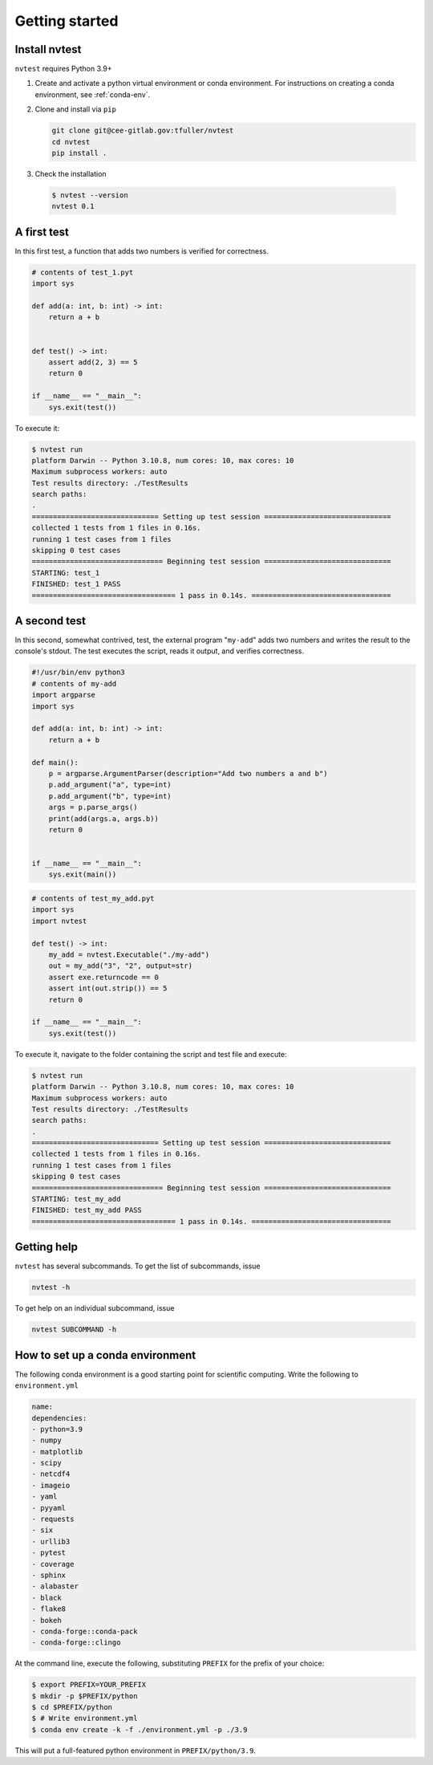 Getting started
===============

Install nvtest
--------------

``nvtest`` requires Python 3.9+

1. Create and activate a python virtual environment or conda environment.  For instructions on creating a conda environment, see :ref:`conda-env`.

2. Clone and install via ``pip``

   .. code-block:: console

      git clone git@cee-gitlab.gov:tfuller/nvtest
      cd nvtest
      pip install .

3. Check the installation

  .. code-block:: console

     $ nvtest --version
     nvtest 0.1


A first test
------------

In this first test, a function that adds two numbers is verified for correctness.

.. code:: python

   # contents of test_1.pyt
   import sys

   def add(a: int, b: int) -> int:
       return a + b


   def test() -> int:
       assert add(2, 3) == 5
       return 0

   if __name__ == "__main__":
       sys.exit(test())

To execute it:

.. code:: console

   $ nvtest run
   platform Darwin -- Python 3.10.8, num cores: 10, max cores: 10
   Maximum subprocess workers: auto
   Test results directory: ./TestResults
   search paths:
   .
   ============================== Setting up test session ==============================
   collected 1 tests from 1 files in 0.16s.
   running 1 test cases from 1 files
   skipping 0 test cases
   =============================== Beginning test session ==============================
   STARTING: test_1
   FINISHED: test_1 PASS
   ================================== 1 pass in 0.14s. =================================

A second test
-------------

In this second, somewhat contrived, test, the external program "``my-add``" adds two numbers and writes the result to the console's stdout.  The test executes the script, reads it output, and verifies correctness.

.. code:: python

   #!/usr/bin/env python3
   # contents of my-add
   import argparse
   import sys

   def add(a: int, b: int) -> int:
       return a + b

   def main():
       p = argparse.ArgumentParser(description="Add two numbers a and b")
       p.add_argument("a", type=int)
       p.add_argument("b", type=int)
       args = p.parse_args()
       print(add(args.a, args.b))
       return 0


   if __name__ == "__main__":
       sys.exit(main())


.. code:: python

   # contents of test_my_add.pyt
   import sys
   import nvtest

   def test() -> int:
       my_add = nvtest.Executable("./my-add")
       out = my_add("3", "2", output=str)
       assert exe.returncode == 0
       assert int(out.strip()) == 5
       return 0

   if __name__ == "__main__":
       sys.exit(test())

To execute it, navigate to the folder containing the script and test file and execute:

.. code:: console

   $ nvtest run
   platform Darwin -- Python 3.10.8, num cores: 10, max cores: 10
   Maximum subprocess workers: auto
   Test results directory: ./TestResults
   search paths:
   .
   ============================== Setting up test session ==============================
   collected 1 tests from 1 files in 0.16s.
   running 1 test cases from 1 files
   skipping 0 test cases
   =============================== Beginning test session ==============================
   STARTING: test_my_add
   FINISHED: test_my_add PASS
   ================================== 1 pass in 0.14s. =================================

Getting help
------------

``nvtest`` has several subcommands.  To get the list of subcommands, issue

.. code-block:: console

   nvtest -h

To get help on an individual subcommand, issue

.. code-block:: console

   nvtest SUBCOMMAND -h


.. _conda-env:

How to set up a conda environment
---------------------------------

The following conda environment is a good starting point for scientific computing.  Write the following to ``environment.yml``

.. code-block:: yaml

   name:
   dependencies:
   - python=3.9
   - numpy
   - matplotlib
   - scipy
   - netcdf4
   - imageio
   - yaml
   - pyyaml
   - requests
   - six
   - urllib3
   - pytest
   - coverage
   - sphinx
   - alabaster
   - black
   - flake8
   - bokeh
   - conda-forge::conda-pack
   - conda-forge::clingo

At the command line, execute the following, substituting ``PREFIX`` for the prefix of your choice:

.. code-block:: console

  $ export PREFIX=YOUR_PREFIX
  $ mkdir -p $PREFIX/python
  $ cd $PREFIX/python
  $ # Write environment.yml
  $ conda env create -k -f ./environment.yml -p ./3.9

This will put a full-featured python environment in ``PREFIX/python/3.9``.

